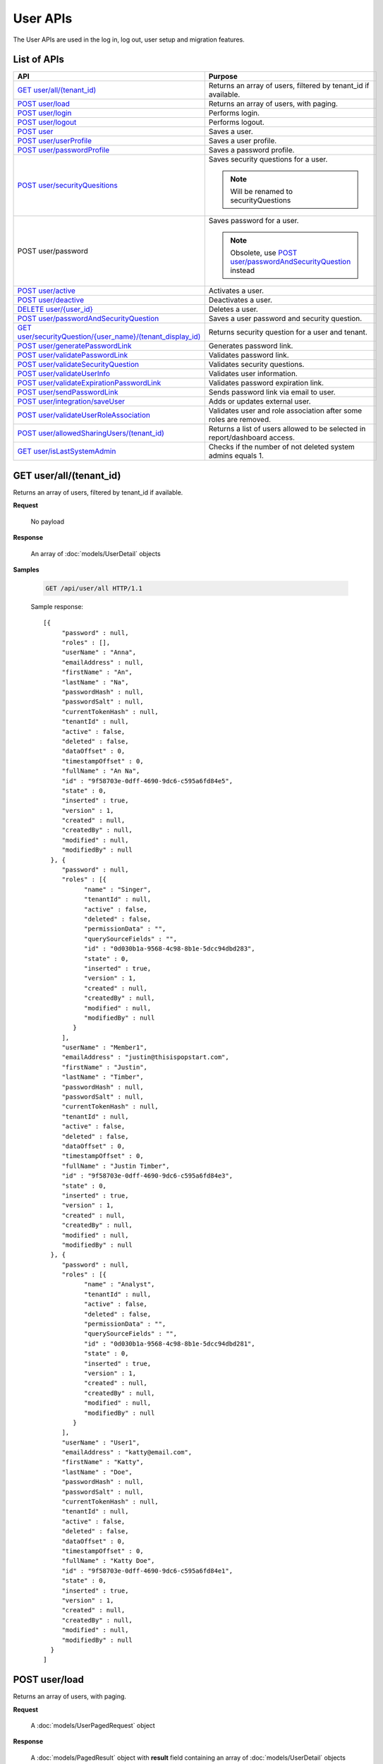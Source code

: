 

============================
User APIs
============================

The User APIs are used in the log in, log out, user setup and migration features.

List of APIs
------------

.. list-table::
   :class: apitable
   :widths: 35 65
   :header-rows: 1

   * - API
     - Purpose
   * - `GET user/all/(tenant_id)`_
     - Returns an array of users, filtered by tenant_id if available.
   * - `POST user/load`_
     - Returns an array of users, with paging.
   * - `POST user/login`_
     - Performs login.
   * - `POST user/logout`_
     - Performs logout.
   * - `POST user`_
     - Saves a user.
   * - `POST user/userProfile`_
     - Saves a user profile.
   * - `POST user/passwordProfile`_
     - Saves a password profile.
   * - `POST user/securityQuesitions`_
     - Saves security questions for a user.

       .. note::

          Will be renamed to securityQuestions
   * - POST user/password
     - Saves password for a user.

       .. note::

          Obsolete, use `POST user/passwordAndSecurityQuestion`_ instead
   * - `POST user/active`_
     - Activates a user.
   * - `POST user/deactive`_
     - Deactivates a user.
   * - `DELETE user/{user_id}`_
     - Deletes a user.
   * - `POST user/passwordAndSecurityQuestion`_
     - Saves a user password and security question.
   * - `GET user/securityQuestion/{user_name}/(tenant_display_id)`_
     - Returns security question for a user and tenant.
   * - `POST user/generatePasswordLink`_
     - Generates password link.
   * - `POST user/validatePasswordLink`_
     - Validates password link.
   * - `POST user/validateSecurityQuestion`_
     - Validates security questions.
   * - `POST user/validateUserInfo`_
     - Validates user information.
   * - `POST user/validateExpirationPasswordLink`_
     - Validates password expiration link.
   * - `POST user/sendPasswordLink`_
     - Sends password link via email to user.
   * - `POST user/integration/saveUser`_
     - Adds or updates external user.

       .. versionchanged:: 1.25

          Used to be named "intergration"
   * - `POST user/validateUserRoleAssociation`_
     - Validates user and role association after some roles are removed.
   * - `POST user/allowedSharingUsers/(tenant_id)`_
     - Returns a list of users allowed to be selected in report/dashboard access.
   * - `GET user/isLastSystemAdmin`_
     - Checks if the number of not deleted system admins equals 1.

GET user/all/(tenant_id)
--------------------------------------------------------------

Returns an array of users, filtered by tenant_id if available.

**Request**

    No payload

**Response**

    An array of :doc:`models/UserDetail` objects

**Samples**

   .. code-block:: http

      GET /api/user/all HTTP/1.1

   Sample response::

      [{
           "password" : null,
           "roles" : [],
           "userName" : "Anna",
           "emailAddress" : null,
           "firstName" : "An",
           "lastName" : "Na",
           "passwordHash" : null,
           "passwordSalt" : null,
           "currentTokenHash" : null,
           "tenantId" : null,
           "active" : false,
           "deleted" : false,
           "dataOffset" : 0,
           "timestampOffset" : 0,
           "fullName" : "An Na",
           "id" : "9f58703e-0dff-4690-9dc6-c595a6fd84e5",
           "state" : 0,
           "inserted" : true,
           "version" : 1,
           "created" : null,
           "createdBy" : null,
           "modified" : null,
           "modifiedBy" : null
        }, {
           "password" : null,
           "roles" : [{
                 "name" : "Singer",
                 "tenantId" : null,
                 "active" : false,
                 "deleted" : false,
                 "permissionData" : "",
                 "querySourceFields" : "",
                 "id" : "0d030b1a-9568-4c98-8b1e-5dcc94dbd283",
                 "state" : 0,
                 "inserted" : true,
                 "version" : 1,
                 "created" : null,
                 "createdBy" : null,
                 "modified" : null,
                 "modifiedBy" : null
              }
           ],
           "userName" : "Member1",
           "emailAddress" : "justin@thisispopstart.com",
           "firstName" : "Justin",
           "lastName" : "Timber",
           "passwordHash" : null,
           "passwordSalt" : null,
           "currentTokenHash" : null,
           "tenantId" : null,
           "active" : false,
           "deleted" : false,
           "dataOffset" : 0,
           "timestampOffset" : 0,
           "fullName" : "Justin Timber",
           "id" : "9f58703e-0dff-4690-9dc6-c595a6fd84e3",
           "state" : 0,
           "inserted" : true,
           "version" : 1,
           "created" : null,
           "createdBy" : null,
           "modified" : null,
           "modifiedBy" : null
        }, {
           "password" : null,
           "roles" : [{
                 "name" : "Analyst",
                 "tenantId" : null,
                 "active" : false,
                 "deleted" : false,
                 "permissionData" : "",
                 "querySourceFields" : "",
                 "id" : "0d030b1a-9568-4c98-8b1e-5dcc94dbd281",
                 "state" : 0,
                 "inserted" : true,
                 "version" : 1,
                 "created" : null,
                 "createdBy" : null,
                 "modified" : null,
                 "modifiedBy" : null
              }
           ],
           "userName" : "User1",
           "emailAddress" : "katty@email.com",
           "firstName" : "Katty",
           "lastName" : "Doe",
           "passwordHash" : null,
           "passwordSalt" : null,
           "currentTokenHash" : null,
           "tenantId" : null,
           "active" : false,
           "deleted" : false,
           "dataOffset" : 0,
           "timestampOffset" : 0,
           "fullName" : "Katty Doe",
           "id" : "9f58703e-0dff-4690-9dc6-c595a6fd84e1",
           "state" : 0,
           "inserted" : true,
           "version" : 1,
           "created" : null,
           "createdBy" : null,
           "modified" : null,
           "modifiedBy" : null
        }
      ]


POST user/load
--------------------------------------------------------------

Returns an array of users, with paging.

**Request**

    A :doc:`models/UserPagedRequest` object

**Response**

    A :doc:`models/PagedResult` object with **result** field containing an array of :doc:`models/UserDetail` objects

**Samples**

   .. code-block:: http

      POST /api/user/load HTTP/1.1

   Request payload::

      {
        "tenantId" : null,
        "criteria" : [{
              "key" : "All",
              "value" : "",
              "operation" : 1
           }
        ],
        "pageIndex" : 1,
        "pageSize" : 10,
        "sortOrders" : [{
              "key" : "userName",
              "descending" : true
           }
        ]
      }

   Sample response::

      {
        "result" : [{
              "password" : null,
              "roles" : [],
              "userName" : "Anna",
              "emailAddress" : null,
              "firstName" : "An",
              "lastName" : "Na",
              "tenantId" : null,
              "active" : false,
              "deleted" : false,
              "dataOffset" : 0,
              "timestampOffset" : 0,
              "fullName" : "An Na",
              "id" : "9f58703e-0dff-4690-9dc6-c595a6fd84e5",
              "state" : 0,
              "inserted" : true,
              "version" : null,
              "created" : null,
              "createdBy" : null,
              "modified" : null,
              "modifiedBy" : null
           }, {
              "password" : null,
              "roles" : [{
                    "name" : "Singer",
                    "tenantId" : null,
                    "active" : false,
                    "deleted" : false,
                    "id" : "0d030b1a-9568-4c98-8b1e-5dcc94dbd283",
                    "state" : 0,
                    "inserted" : true,
                    "version" : 1,
                    "created" : null,
                    "createdBy" : null,
                    "modified" : null,
                    "modifiedBy" : null
                 }
              ],
              "userName" : "Member1",
              "emailAddress" : "justin@thisispopstart.com",
              "firstName" : "Justin",
              "lastName" : "Timber",
              "tenantId" : null,
              "active" : false,
              "deleted" : false,
              "dataOffset" : 0,
              "timestampOffset" : 0,
              "fullName" : "Justin Timber",
              "id" : "9f58703e-0dff-4690-9dc6-c595a6fd84e3",
              "state" : 0,
              "inserted" : true,
              "version" : null,
              "created" : null,
              "createdBy" : null,
              "modified" : null,
              "modifiedBy" : null
           }, {
              "password" : null,
              "roles" : [{
                    "name" : "Analyst",
                    "tenantId" : null,
                    "active" : false,
                    "deleted" : false,
                    "id" : "0d030b1a-9568-4c98-8b1e-5dcc94dbd281",
                    "state" : 0,
                    "inserted" : true,
                    "version" : 1,
                    "created" : null,
                    "createdBy" : null,
                    "modified" : null,
                    "modifiedBy" : null
                 }
              ],
              "userName" : "User1",
              "emailAddress" : "katty@email.com",
              "firstName" : "Katty",
              "lastName" : "Doe",
              "tenantId" : null,
              "active" : false,
              "deleted" : false,
              "dataOffset" : 0,
              "timestampOffset" : 0,
              "fullName" : "Katty Doe",
              "id" : "9f58703e-0dff-4690-9dc6-c595a6fd84e1",
              "state" : 0,
              "inserted" : true,
              "version" : null,
              "created" : null,
              "createdBy" : null,
              "modified" : null,
              "modifiedBy" : null
           }
        ],
        "pageIndex" : 1,
        "pageSize" : 10,
        "total" : 3
      }


POST user/login
--------------------------------------------------------------

Performs login.

**Request**

    A :doc:`models/Credential` object

**Response**

    An :doc:`models/OperationResult` object with **success** field true and **data** field containing an :doc:`models/AccessToken` object

**Samples**

   .. code-block:: http

      POST /api/user/login HTTP/1.1

   Request payload::

      {
        "userName" : "johndoe",
        "password" : "secret"
      }

   Sample response::

      {
        "success" : true,
        "messages" : null,
        "data" : {
           "token" : "UWmQLI13sORSrN5VLodTxqO9e/yElV4RwRb2K6PzW6l4tYtw7kkbHH2Im9oQNxToVBHCihEIophicrWyCf6J7w==",
           "tenant" : null,
           "isExpired" : false,
           "notifyDuringDay" : null
        }
      }


POST user/logout
--------------------------------------------------------------

Performs logout.

**Request**

    No payload

**Response**

    * true if successful
    * false if not

**Samples**

   .. code-block:: http

      POST /api/user/logout HTTP/1.1

   Sample response::

      true


POST user
--------------------------------------------------------------

Saves a user.

**Request**

    A :doc:`models/UserDetail` object

**Response**

     An :doc:`models/OperationResult` object with **success** field true and **data** field containing a :doc:`models/User` object

**Samples**

   .. code-block:: http

      POST /api/user HTTP/1.1

   Request payload::

      {
        "id" : null,
        "userName" : "jdoe",
        "tenantId" : null,
        "emailAddress" : "jdoe@acme.com",
        "roles" : [{
              "id" : "b992c772-6cb1-4103-b6b1-0da581368862"
           }
        ],
        "state" : null,
        "inserted" : null,
        "version" : null,
        "created" : null,
        "createdBy" : null,
        "modified" : null,
        "modifiedBy" : null,
        "lastName" : "Doe",
        "firstName" : "John",
        "fullName" : null,
        "active" : false,
        "password" : null,
        "passwordHash" : null,
        "passwordSalt" : null,
        "currentTokenHash" : null,
        "deleted" : false,
        "userSecurityQuestions" : null,
        "userRoles" : null,
        "dataOffset" : 0,
        "timestampOffset" : 0,
        "initPassword" : false,
        "status" : null
      }

   Sample response::

      {
        "success" : true,
        "messages" : null,
        "data" : {
           "password" : null,
           "roles" : [{
                 "name" : null,
                 "tenantId" : null,
                 "active" : false,
                 "id" : "b992c772-6cb1-4103-b6b1-0da581368862",
                 "state" : 0,
                 "deleted" : false,
                 "inserted" : true,
                 "version" : null,
                 "created" : null,
                 "createdBy" : "e5dabf75-c5b7-4877-86cc-b3afd83eed62",
                 "modified" : null,
                 "modifiedBy" : null
              }
           ],
           "userRoles" : [{
                 "userId" : "6c447061-8f1d-4ff4-803c-b6b15695b8c3",
                 "roleId" : "b992c772-6cb1-4103-b6b1-0da581368862",
                 "id" : "b15da0f4-d97d-4c78-bd52-22af0e02aae0",
                 "state" : 0,
                 "deleted" : false,
                 "inserted" : true,
                 "version" : 1,
                 "created" : "2016-10-10T07:50:26.2366983",
                 "createdBy" : "e5dabf75-c5b7-4877-86cc-b3afd83eed62",
                 "modified" : "2016-10-10T07:50:26.2366983",
                 "modifiedBy" : "e5dabf75-c5b7-4877-86cc-b3afd83eed62"
              }
           ],
           "userSecurityQuestions" : null,
           "status" : 3,
           "issueDate" : "0001-01-01T00:00:00",
           "autoLogin" : false,
           "newPassword" : null,
           "userName" : "jdoe",
           "emailAddress" : "jdoe@acme.com",
           "firstName" : "John",
           "lastName" : "Doe",
           "tenantId" : null,
           "tenantDisplayId" : null,
           "dataOffset" : 0,
           "timestampOffset" : 0,
           "initPassword" : false,
           "active" : false,
           "retryLoginTime" : null,
           "lastTimeAccessed" : null,
           "passwordActiveDate" : null,
           "locked" : null,
           "lockedDate" : null,
           "fullName" : "John Doe",
           "id" : "6c447061-8f1d-4ff4-803c-b6b15695b8c3",
           "state" : 0,
           "deleted" : false,
           "inserted" : false,
           "version" : 1,
           "created" : "2016-10-10T07:50:26.2366983",
           "createdBy" : "e5dabf75-c5b7-4877-86cc-b3afd83eed62",
           "modified" : "2016-10-10T07:50:26.2366983",
           "modifiedBy" : "e5dabf75-c5b7-4877-86cc-b3afd83eed62"
        }
      }


POST user/userProfile
--------------------------------------------------------------

Saves a user profile.

**Request**

    A :doc:`models/UserDetail` object

**Response**

    An :doc:`models/OperationResult` object with **success** field true and **data** field containing the saved :doc:`models/User` object

**Samples**

   .. code-block:: http

      POST /api/userProfile HTTP/1.1

   Request payload::

      {
        "id": "9fc0f5c2-decf-4d65-9344-c59a1704ea0c",
        "systemAdmin": true,
        "userName": "jdoe",
        "firstName": "John",
        "lastName": "Doe",
        "cultureName": "en-US",
        "dateFormat": "MM/DD/YYYY",
        "tenantId": null,
        "emailAddress": "jdoe@acme.com",
        "roles": [],
        "dataOffset": 0,
        "timestampOffset": 0,
        "tenantName": null,
        "hasChangeLanguage": false
      }

   Sample response::

      {
        "success": true,
        "messages": null,
        "data": {
          "password": "",
          "roles": [],
          "userRoles": null,
          "userSecurityQuestions": null,
          "status": 3,
          "issueDate": "0001-01-01T00:00:00",
          "autoLogin": false,
          "newPassword": null,
          "userName": "jdoe",
          "emailAddress": "jdoe@acme.com",
          "firstName": "John",
          "lastName": "Doe",
          "tenantId": null,
          "tenantDisplayId": null,
          "tenantName": null,
          "dataOffset": 0,
          "timestampOffset": 0,
          "initPassword": false,
          "active": false,
          "retryLoginTime": null,
          "lastTimeAccessed": null,
          "passwordLastChanged": null,
          "locked": null,
          "lockedDate": null,
          "cultureName": "en-US",
          "securityQuestionLastChanged": null,
          "dateFormat": "MM/DD/YYYY",
          "systemAdmin": true,
          "notAllowSharing": false,
          "numberOfFailedSecurityQuestion": null,
          "fullName": "John Doe",
          "currentModules": null,
          "id": "9fc0f5c2-decf-4d65-9344-c59a1704ea0c",
          "state": 0,
          "deleted": false,
          "inserted": true,
          "version": null,
          "created": null,
          "createdBy": "John Doe",
          "modified": null,
          "modifiedBy": null
        }
      }


POST user/passwordProfile
--------------------------------------------------------------

Saves a password profile.

**Request**

    A :doc:`models/UserDetail` object

**Response**

    An :doc:`models/OperationResult` object with **success** field true and **data** field containing an :doc:`models/AccessToken` object

**Samples**

   .. code-block:: http

      POST /api/user/passwordProfile HTTP/1.1

   Request payload::

      {
        "newPassword": "secret",
        "password": "secret",
        "userName": "jdoe",
        "id": "9fc0f5c2-decf-4d65-9344-c59a1704ea0c"
      }

   Sample response::

      {
        "success": true,
        "messages": null,
        "data": {
          "token": "123Abc..=",
          "tenant": null,
          "cultureName": "en-US",
          "dateFormat": "MM/DD/YYYY",
          "isExpired": false,
          "notifyDuringDay": null
        }
      }


POST user/securityQuesitions
--------------------------------------------------------------

Saves security questions for a user.

**Request**

    A :doc:`models/UserDetail` object

**Response**

    An :doc:`models/OperationResult` object with **success** field true and **data** field containing the updated :doc:`models/UserDetail` object

**Samples**

   .. code-block:: http

      POST /api/user/securityQuestions HTTP/1.1

   Request payload::

      {
        "userSecurityQuestions": [
          {
            "securityQuestionId": "5784ece5-d2e7-42b1-89bb-859737b7b2a9",
            "answer": "Jenny Doe"
          },
          {
            "securityQuestionId": "3771bdc2-1add-481a-9649-18a7e494860b",
            "answer": "911"
          }
        ],
        "userName": "jdoe",
        "id": "9fc0f5c2-decf-4d65-9344-c59a1704ea0c"
      }

   Sample response::

      {
        "success": true,
        "messages": null,
        "data": {
          "password": null,
          "roles": [],
          "userRoles": null,
          "userSecurityQuestions": [
            {
              "userId": "9fc0f5c2-decf-4d65-9344-c59a1704ea0c",
              "securityQuestionId": "5784ece5-d2e7-42b1-89bb-859737b7b2a9",
              "question": null,
              "id": "b3131be9-e39a-46b2-aa59-dc112fcff5f0",
              "state": 0,
              "deleted": false,
              "inserted": true,
              "version": 1,
              "created": "2017-01-06T07:48:13.281359",
              "createdBy": "John Doe",
              "modified": "2017-01-06T07:48:13.281359",
              "modifiedBy": "John Doe"
            },
            {
              "userId": "9fc0f5c2-decf-4d65-9344-c59a1704ea0c",
              "securityQuestionId": "3771bdc2-1add-481a-9649-18a7e494860b",
              "question": null,
              "id": "c50a5b68-20b2-4c0d-b8f0-20072104ac51",
              "state": 0,
              "deleted": false,
              "inserted": true,
              "version": 1,
              "created": "2017-01-06T07:48:13.281359",
              "createdBy": "John Doe",
              "modified": "2017-01-06T07:48:13.281359",
              "modifiedBy": "John Doe"
            }
          ],
          "status": 3,
          "issueDate": "0001-01-01T00:00:00",
          "autoLogin": false,
          "newPassword": null,
          "userName": "jdoe",
          "emailAddress": null,
          "firstName": null,
          "lastName": null,
          "tenantId": null,
          "tenantDisplayId": null,
          "tenantName": null,
          "dataOffset": 0,
          "timestampOffset": 0,
          "initPassword": false,
          "active": false,
          "retryLoginTime": null,
          "lastTimeAccessed": null,
          "passwordLastChanged": null,
          "locked": null,
          "lockedDate": null,
          "cultureName": null,
          "securityQuestionLastChanged": "2017-01-06T07:48:13.2387372",
          "dateFormat": null,
          "systemAdmin": false,
          "notAllowSharing": false,
          "numberOfFailedSecurityQuestion": null,
          "fullName": "jdoe",
          "currentModules": null,
          "id": "9fc0f5c2-decf-4d65-9344-c59a1704ea0c",
          "state": 0,
          "deleted": false,
          "inserted": true,
          "version": null,
          "created": null,
          "createdBy": "John Doe",
          "modified": null,
          "modifiedBy": null
        }
      }


POST user/active
--------------------------------------------------------------

Activates a user.

**Request**

    A :doc:`models/UserDetail` object

**Response**

    The updated :doc:`models/UserDetail` object

**Samples**

   .. code-block:: http

      POST /api/user/active HTTP/1.1

   Request payload::

      {
        "isDirty" : false,
        "id" : "6c447061-8f1d-4ff4-803c-b6b15695b8c3",
        "userName" : "jdoe",
        "password" : null,
        "tenantId" : null,
        "emailAddress" : "jdoe@acme.com",
        "roles" : [{
              "name" : "CreateUserRole",
              "tenantId" : null,
              "active" : true,
              "id" : "b992c772-6cb1-4103-b6b1-0da581368862",
              "state" : 0,
              "deleted" : false,
              "inserted" : true,
              "version" : 1,
              "created" : "2016-10-10T07:25:55.653",
              "createdBy" : "9d2f1d51-0e3d-44db-bfc7-da94a7581bfe",
              "modified" : "2016-10-10T07:25:55.653",
              "modifiedBy" : "9d2f1d51-0e3d-44db-bfc7-da94a7581bfe"
           }
        ],
        "state" : 0,
        "inserted" : true,
        "version" : 2,
        "created" : "2016-10-10T07:50:26.237",
        "createdBy" : "e5dabf75-c5b7-4877-86cc-b3afd83eed62",
        "modified" : "2016-10-10T08:31:13.89",
        "modifiedBy" : "e5dabf75-c5b7-4877-86cc-b3afd83eed62",
        "selected" : true,
        "lastName" : "Doe",
        "firstName" : "John",
        "fullName" : "John Doe",
        "active" : false,
        "initPassword" : true,
        "deleted" : false,
        "userSecurityQuestions" : null,
        "userRoles" : null,
        "dataOffset" : 0,
        "timestampOffset" : 0,
        "passwordLink" : null,
        "failedlogin" : false,
        "status" : 2,
        "rolesValue" : "b992c772-6cb1-4103-b6b1-0da581368862",
        "recipientValue" : [],
        "clearSercurityQuestion" : false,
        "sendEmail" : false
      }

   Sample response::

      {
        "password" : null,
        "roles" : [{
              "name" : "CreateUserRole",
              "tenantId" : null,
              "active" : true,
              "id" : "b992c772-6cb1-4103-b6b1-0da581368862",
              "state" : 0,
              "deleted" : false,
              "inserted" : true,
              "version" : 1,
              "created" : "2016-10-10T07:25:55.653",
              "createdBy" : "9d2f1d51-0e3d-44db-bfc7-da94a7581bfe",
              "modified" : "2016-10-10T07:25:55.653",
              "modifiedBy" : "9d2f1d51-0e3d-44db-bfc7-da94a7581bfe"
           }
        ],
        "userRoles" : null,
        "userSecurityQuestions" : null,
        "status" : 1,
        "issueDate" : "0001-01-01T00:00:00",
        "autoLogin" : false,
        "newPassword" : null,
        "userName" : "jdoe",
        "emailAddress" : "jdoe@acme.com",
        "firstName" : "John",
        "lastName" : "Doe",
        "tenantId" : null,
        "tenantDisplayId" : null,
        "dataOffset" : 0,
        "timestampOffset" : 0,
        "initPassword" : true,
        "active" : true,
        "retryLoginTime" : null,
        "lastTimeAccessed" : null,
        "passwordActiveDate" : null,
        "locked" : null,
        "lockedDate" : null,
        "fullName" : "John Doe",
        "id" : "6c447061-8f1d-4ff4-803c-b6b15695b8c3",
        "state" : 0,
        "deleted" : false,
        "inserted" : true,
        "version" : 2,
        "created" : "2016-10-10T07:50:26.237",
        "createdBy" : "e5dabf75-c5b7-4877-86cc-b3afd83eed62",
        "modified" : "2016-10-10T08:31:13.89",
        "modifiedBy" : "e5dabf75-c5b7-4877-86cc-b3afd83eed62"
      }


POST user/deactive
--------------------------------------------------------------

Deactivates a user.

**Request**

    A :doc:`models/UserDetail` object

**Response**

    The updated :doc:`models/UserDetail` object

**Samples**

   .. code-block:: http

      POST /api/user/deactive HTTP/1.1

   Request payload::

      {
        "isDirty" : false,
        "id" : "6c447061-8f1d-4ff4-803c-b6b15695b8c3",
        "userName" : "jdoe",
        "password" : null,
        "tenantId" : null,
        "emailAddress" : "jdoe@acme.com",
        "roles" : [{
              "name" : "CreateUserRole",
              "tenantId" : null,
              "active" : true,
              "id" : "b992c772-6cb1-4103-b6b1-0da581368862",
              "state" : 0,
              "deleted" : false,
              "inserted" : true,
              "version" : 1,
              "created" : "2016-10-10T07:25:55.653",
              "createdBy" : "9d2f1d51-0e3d-44db-bfc7-da94a7581bfe",
              "modified" : "2016-10-10T07:25:55.653",
              "modifiedBy" : "9d2f1d51-0e3d-44db-bfc7-da94a7581bfe"
           }
        ],
        "state" : 0,
        "inserted" : true,
        "version" : 2,
        "created" : "2016-10-10T07:50:26.237",
        "createdBy" : "e5dabf75-c5b7-4877-86cc-b3afd83eed62",
        "modified" : "2016-10-10T08:31:13.89",
        "modifiedBy" : "e5dabf75-c5b7-4877-86cc-b3afd83eed62",
        "selected" : true,
        "lastName" : "Doe",
        "firstName" : "John",
        "fullName" : "John Doe",
        "active" : true,
        "initPassword" : true,
        "deleted" : false,
        "userSecurityQuestions" : null,
        "userRoles" : null,
        "dataOffset" : 0,
        "timestampOffset" : 0,
        "passwordLink" : null,
        "failedlogin" : false,
        "status" : 1,
        "rolesValue" : "b992c772-6cb1-4103-b6b1-0da581368862",
        "recipientValue" : [],
        "clearSercurityQuestion" : false,
        "sendEmail" : false
      }

   Sample response::

      {
        "password" : null,
        "roles" : [{
              "name" : "CreateUserRole",
              "tenantId" : null,
              "active" : true,
              "id" : "b992c772-6cb1-4103-b6b1-0da581368862",
              "state" : 0,
              "deleted" : false,
              "inserted" : true,
              "version" : 1,
              "created" : "2016-10-10T07:25:55.653",
              "createdBy" : "9d2f1d51-0e3d-44db-bfc7-da94a7581bfe",
              "modified" : "2016-10-10T07:25:55.653",
              "modifiedBy" : "9d2f1d51-0e3d-44db-bfc7-da94a7581bfe"
           }
        ],
        "userRoles" : null,
        "userSecurityQuestions" : null,
        "status" : 2,
        "issueDate" : "0001-01-01T00:00:00",
        "autoLogin" : false,
        "newPassword" : null,
        "userName" : "jdoe",
        "emailAddress" : "jdoe@acme.com",
        "firstName" : "John",
        "lastName" : "Doe",
        "tenantId" : null,
        "tenantDisplayId" : null,
        "dataOffset" : 0,
        "timestampOffset" : 0,
        "initPassword" : true,
        "active" : false,
        "retryLoginTime" : null,
        "lastTimeAccessed" : null,
        "passwordActiveDate" : null,
        "locked" : null,
        "lockedDate" : null,
        "fullName" : "John Doe",
        "id" : "6c447061-8f1d-4ff4-803c-b6b15695b8c3",
        "state" : 0,
        "deleted" : false,
        "inserted" : true,
        "version" : 2,
        "created" : "2016-10-10T07:50:26.237",
        "createdBy" : "e5dabf75-c5b7-4877-86cc-b3afd83eed62",
        "modified" : "2016-10-10T08:31:13.89",
        "modifiedBy" : "e5dabf75-c5b7-4877-86cc-b3afd83eed62"
      }


DELETE user/{user_id}
--------------------------------------------------------------

Deletes a user.

**Request**

    No payload

**Response**

    * true if user was successfully deleted
    * false if not

**Samples**

   .. code-block:: http

      DELETE /api/user/2727bb4a-ee5c-4f55-8ec3-dd73f4ffd440 HTTP/1.1

   Sample response::

      true


POST user/passwordAndSecurityQuestion
--------------------------------------------------------------

Saves a user password and security question.

**Request**

    A :doc:`models/UserDetail` object

**Response**

    An :doc:`models/OperationResult` object with **success** field true and **data** field containing an :doc:`models/AccessToken` object

**Samples**

   .. code-block:: http

      POST /api/user/passwordAndSecurityQuestion HTTP/1.1

   Request payload::

      {
        "tenantDisplayID" : null,
        "password" : "secret",
        "verification" : "H8K...swUc=",
        "userName" : "jdoe",
        "firstName" : "John",
        "lastName" : "Doe",
        "emailAddress" : "jdoe@acme.com",
        "userSecurityQuestions" : [],
        "autoLogin" : true
      }

   Sample response::

      {
        "success" : true,
        "messages" : null,
        "data" : {
           "token" : "3AfY....yKg==",
           "tenant" : null,
           "isExpired" : false,
           "notifyDuringDay" : null
        }
      }


GET user/securityQuestion/{user_name}/(tenant_display_id)
--------------------------------------------------------------

Returns security question for a user and tenant.

**Request**

    No payload

**Response**

    An :doc:`models/OperationResult` object with **success** field true and **data** field containing an :doc:`models/AccessToken` object

**Samples**

   .. code-block:: http

      GET /api/user/securityQuestion/jdoe HTTP/1.1

   Sample response::

      {
       "success": true,
       "messages": null,
       "data": [
         {
           "userId": "9fc0f5c2-decf-4d65-9344-c59a1704ea0c",
           "securityQuestionId": "3771bdc2-1add-481a-9649-18a7e494860b",
           "question": "Which phone number do you remember most from your childhood?",
           "id": "c50a5b68-20b2-4c0d-b8f0-20072104ac51",
           "state": 0,
           "deleted": false,
           "inserted": true,
           "version": 1,
           "created": "2017-01-06T07:48:13.28",
           "createdBy": "John Doe",
           "modified": "2017-01-06T07:48:13.28",
           "modifiedBy": "John Doe"
         }
       ]
      }


POST user/generatePasswordLink
--------------------------------------------------------------

Generates password link.

**Request**

    A :doc:`models/UserDetail` object

**Response**

    A string (hash value)

**Samples**

   .. code-block:: http

      POST /api/usergeneratePasswordLink HTTP/1.1

   Request payload::

      {
        "id" : "6c447061-8f1d-4ff4-803c-b6b15695b8c3",
        "username" : "jdoe",
        "firstname" : "John",
        "lastname" : "Doe",
        "emailaddress" : "jdoe@acme.com"
      }

   Sample response::

      "H8K....RU="


POST user/validatePasswordLink
--------------------------------------------------------------

Validates password link.

**Request**

    A :doc:`models/UserVerification` object

**Response**

    An :doc:`models/OperationResult` object with **success** field true and **data** field containing the :doc:`models/UserVerification` object

**Samples**

   .. code-block:: http

      POST /api/user/validatePasswordLink HTTP/1.1

   Request payload::

      {
        "tenantDisplayID" : null,
        "userName" : "jdoe",
        "firstName" : "John",
        "lastName" : "Doe",
        "emailAddress" : "jdoe@acme.com",
        "verification" : "H8K....RU="
      }


POST user/validateSecurityQuestion
--------------------------------------------------------------

Validates security questions.

**Request**

    A :doc:`models/UserDetail` object

**Response**

    An :doc:`models/OperationResult` object with **success** field true if the question and answers are valid

**Samples**

   .. code-block:: http

      POST /api/user/validateSecurityQuestion HTTP/1.1

   Request payload::

      {
        "tenantDisplayID": null,
        "userName": "jdoe",
        "userSecurityQuestions": [
          {
            "userId": "9fc0f5c2-decf-4d65-9344-c59a1704ea0c",
            "securityQuestionId": "5784ece5-d2e7-42b1-89bb-859737b7b2a9",
            "answer": "Jenny Doe"
          }
        ]
      }

   Sample response::

      {
        "success": true,
        "messages": null,
        "data": null
      }


POST user/validateUserInfo
--------------------------------------------------------------

Validates user information.

**Request**

    A :doc:`models/UserDetail` object

**Response**

    An :doc:`models/OperationResult` object with **success** field true and **data** field containing a :doc:`models/User` object

**Samples**

   .. code-block:: http

      POST /api/user/validateUserInfo HTTP/1.1

   Request payload::

      {
        "tenantName": "",
        "userName": "jdoe",
        "firstName": "John",
        "lastName": "Doe",
        "emailAddress": "jdoe@acme.com",
        "verification": ""
      }

   Sample response::

      {
        "success": true,
        "messages": null,
        "data": {
          "userName": "jdoe",
          "emailAddress": "jdoe@acme.com",
          "firstName": "John",
          "lastName": "Doe",
          "tenantId": null,
          "tenantDisplayId": null,
          "tenantName": null,
          "dataOffset": 0,
          "timestampOffset": 0,
          "initPassword": true,
          "active": true,
          "retryLoginTime": 0,
          "lastTimeAccessed": "2017-01-06T08:18:22.393",
          "passwordLastChanged": "2017-01-06T07:45:58.813",
          "locked": false,
          "lockedDate": null,
          "cultureName": "en-US",
          "securityQuestionLastChanged": "2017-01-06T07:48:13.24",
          "dateFormat": "MM/DD/YYYY",
          "systemAdmin": true,
          "notAllowSharing": false,
          "numberOfFailedSecurityQuestion": 0,
          "fullName": "John Doe",
          "currentModules": null,
          "id": "9fc0f5c2-decf-4d65-9344-c59a1704ea0c",
          "state": 0,
          "deleted": false,
          "inserted": true,
          "version": 14,
          "created": "2016-11-21T06:58:27.203",
          "createdBy": "9d2f1d51-0e3d-44db-bfc7-da94a7581bfe",
          "modified": "2017-01-06T08:18:26.077",
          "modifiedBy": "9d2f1d51-0e3d-44db-bfc7-da94a7581bfe"
        }
      }


POST user/validateExpirationPasswordLink
--------------------------------------------------------------

Validates password expiration link.

**Request**

    A :doc:`models/UserDetail` object

**Response**

    An :doc:`models/OperationResult` object with **success** field true and **data** field containing a :doc:`models/ValidateExpiration` object

**Samples**

   .. code-block:: http

      POST /api/user/validateExpirationPasswordLink HTTP/1.1

   Request payload::

      {
        "verification" : "H8K....Uc="
      }

   Sample response::

      {
        "success" : true,
        "messages" : null,
        "data" : {
           "tenantId" : null,
           "isExpired" : false,
           "notifyDuringDay" : null
        }
      }


POST user/sendPasswordLink
--------------------------------------------------------------

Sends password link via email to user.

**Request**

    Payload: a :doc:`models/PasswordOption` object

**Response**

    * true if the action was successful
    * false if not

**Samples**

   .. code-block:: http

      POST /api/user/sendPasswordLink HTTP/1.1

   Request payload::

      {
        "passwordLink" : "http://127.0.0.1:8888/account/activation?verification=H8K....RU%3D",
        "user" : {
           "userName" : "jdoe",
           "id" : "6c447061-8f1d-4ff4-803c-b6b15695b8c3"
        },
        "sendEmail" : false,
        "clearSercurityQuestion" : false,
        "emailAddresses" : ["jdoe@acme.com"]
      }

   Sample response::

      true


POST user/integration/saveUser
--------------------------------------------------------------

Adds or updates external user.

**Request**

    A :doc:`models/UserDetail` object

**Response**

    * true if the operation is successful
    * an error if not

**Samples**

   To be updated


POST user/validateUserRoleAssociation
--------------------------------------------------------------

Validates user and role association after some roles are removed.

**Request**

    A :doc:`models/ValidateUserRoleAssociationParam` object

**Response**

    * true if valid
    * false if not

**Samples**

   To be updated

POST user/allowedSharingUsers/(tenant_id)
--------------------------------------------------------------

Returns a list of users allowed to be selected in report/dashboard access.

**Request**

    Payload: a :doc:`models/SharingRoleUserParameter` object

**Response**

    An array of :doc:`models/UserDetail` objects

**Samples**

   .. code-block:: http

      POST /api/user/allowedSharingUsers HTTP/1.1

   Request payload::

      {
         "reportId":"45f17b8a-3708-4f36-80ef-9178b7124841"
      }

   Sample response::

      [
       {
         "password": null,
         "roles": [],
         "userRoles": null,
         "userSecurityQuestions": null,
         "status": 1,
         "issueDate": "0001-01-01T00:00:00",
         "autoLogin": false,
         "newPassword": null,
         "userName": "jdoe",
         "emailAddress": "jdoe@acme.com",
         "firstName": "John",
         "lastName": "Doe",
         "tenantId": null,
         "tenantDisplayId": null,
         "tenantName": null,
         "dataOffset": 0,
         "timestampOffset": 0,
         "initPassword": true,
         "active": true,
         "retryLoginTime": 0,
         "lastTimeAccessed": "2017-01-06T08:16:21.593",
         "passwordLastChanged": "2017-01-06T07:45:58.813",
         "locked": false,
         "lockedDate": null,
         "cultureName": "en-US",
         "securityQuestionLastChanged": "2017-01-06T07:48:13.24",
         "dateFormat": "MM/DD/YYYY",
         "systemAdmin": true,
         "notAllowSharing": false,
         "numberOfFailedSecurityQuestion": 0,
         "fullName": "John Doe",
         "currentModules": null,
         "id": "9fc0f5c2-decf-4d65-9344-c59a1704ea0c",
         "state": 0,
         "deleted": false,
         "inserted": true,
         "version": 14,
         "created": "2016-11-21T06:58:27.203",
         "createdBy": "9d2f1d51-0e3d-44db-bfc7-da94a7581bfe",
         "modified": "2017-01-06T08:14:42.863",
         "modifiedBy": "9d2f1d51-0e3d-44db-bfc7-da94a7581bfe"
       },
       {
         "password": null,
         "roles": [],
         "userRoles": null,
         "userSecurityQuestions": null,
         "status": 1,
         "issueDate": "0001-01-01T00:00:00",
         "autoLogin": false,
         "newPassword": null,
         "userName": "IzendaAdmin",
         "emailAddress": null,
         "firstName": "System",
         "lastName": "Admin",
         "tenantId": null,
         "tenantDisplayId": null,
         "tenantName": null,
         "dataOffset": 0,
         "timestampOffset": 0,
         "initPassword": true,
         "active": true,
         "retryLoginTime": 0,
         "lastTimeAccessed": "2017-01-05T03:58:35.073",
         "passwordLastChanged": null,
         "locked": null,
         "lockedDate": null,
         "cultureName": null,
         "securityQuestionLastChanged": null,
         "dateFormat": "MM/DD/YYYY",
         "systemAdmin": true,
         "notAllowSharing": false,
         "numberOfFailedSecurityQuestion": 0,
         "fullName": "System Admin",
         "currentModules": null,
         "id": "9d2f1d51-0e3d-44db-bfc7-da94a7581bfe",
         "state": 0,
         "deleted": false,
         "inserted": true,
         "version": 1,
         "created": null,
         "createdBy": "John Doe",
         "modified": "2017-01-05T03:58:49.12",
         "modifiedBy": null
       }
      ]


GET user/isLastSystemAdmin
--------------------------------------------------------------

Checks if the number of not deleted system admins equals 1.

**Request**

    No payload

**Response**

    An :doc:`models/OperationResult` object with **success** field true and **data** field true if the number of not deleted system admins equals 1

**Samples**

   .. code-block:: http

      GET /api/user/isLastSystemAdmin HTTP/1.1

   Sample response::

      {
        "success" : true,
        "data" : false
      }

